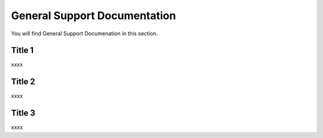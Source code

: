 General Support Documentation
=============================

You will find General Support Documenation in this section.

Title 1
*******

xxxx

Title 2
*******

xxxx

Title 3
*******

xxxx